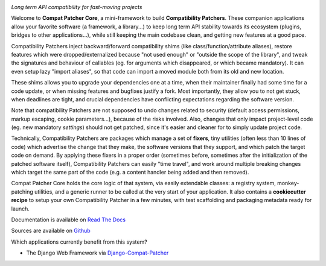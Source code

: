 .. image:: https://travis-ci.com/pakal/compat-patcher-core.svg?branch=master
    :target: https://travis-ci.com/pakal/compat-patcher-core


*Long term API compatibility for fast-moving projects*


Welcome to **Compat Patcher Core**, a mini-framework to build **Compatibility Patchers**. These companion applications
allow your favorite software (a framework, a library...) to keep long term API stability towards its ecosystem
(plugins, bridges to other applications...), while still keeping the main codebase clean, and getting new features at
a good pace.

Compatibility Patchers inject backward/forward compatibility shims (like class/function/attribute aliases), restore
features which were dropped/externalized because "not used enough" or "outside the scope of the library", and tweak
the signatures and behaviour of callables (eg. for arguments which disappeared, or which became mandatory). It can
even setup lazy "import aliases", so that code can import a moved module both from its old and new location.

These shims allows you to upgrade your dependencies one at a time, when their maintainer finally had some time for a
code update, or when missing features and bugfixes justify a fork. Most importantly, they allow you to not get stuck,
when deadlines are tight, and crucial dependencies have conflicting expectations regarding the software version.

Note that compatibility Patchers are not supposed to undo changes related to security (default access permissions,
markup escaping, cookie parameters...), because of the risks involved. Also, changes that only impact project-level
code (eg. new mandatory *settings*) should not get patched, since it's easier and cleaner for to simply update project
code.

Technically, Compatibility Patchers are packages which manage a set of **fixers**, tiny utilities (often less than 10
lines of code) which advertise the change that they make, the software versions that they support, and which patch the
target code on demand. By applying these fixers in a proper order (sometimes before, sometimes after the
initialization of the patched software itself), Compatibility Patchers can easily "time travel", and work around multiple
breaking changes which target the same part of the code (e.g. a content handler being added and then removed).

Compat Patcher Core holds the core logic of that system, via easily extendable classes: a registry system,
monkey-patching utilities, and a generic runner to be called at the very start of your application. It also contains
a **cookiecutter recipe** to setup your own Compatibility Patcher in a few minutes, with test scaffolding and packaging
metadata ready for launch.

Documentation is available on `Read The Docs <https://compat-patcher-core.readthedocs.io/en/latest/index.html>`_

Sources are available on `Github <https://github.com/pakal/compat-patcher-core>`_


Which applications currently benefit from this system?

- The Django Web Framework via `Django-Compat-Patcher <https://github.com/pakal/django-compat-patcher>`_
